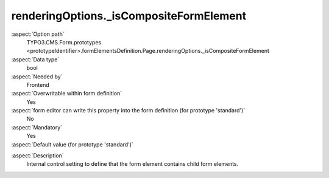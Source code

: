 renderingOptions._isCompositeFormElement
----------------------------------------

:aspect:`Option path`
      TYPO3.CMS.Form.prototypes.<prototypeIdentifier>.formElementsDefinition.Page.renderingOptions._isCompositeFormElement

:aspect:`Data type`
      bool

:aspect:`Needed by`
      Frontend

:aspect:`Overwritable within form definition`
      Yes

:aspect:`form editor can write this property into the form definition (for prototype 'standard')`
      No

:aspect:`Mandatory`
      Yes

:aspect:`Default value (for prototype 'standard')`
      .. code-block:: yaml
         :linenos:
         :emphasize-lines: 3

         Page:
           renderingOptions:
             _isTopLevelFormElement: true
             _isCompositeFormElement: true
             nextButtonLabel: 'next Page'
             previousButtonLabel: 'previous Page'

.. :aspect:`Good to know`
      ToDo

:aspect:`Description`
      Internal control setting to define that the form element contains child form elements.